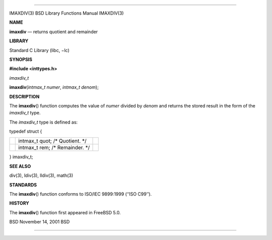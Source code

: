 --------------

IMAXDIV(3) BSD Library Functions Manual IMAXDIV(3)

**NAME**

**imaxdiv** — returns quotient and remainder

**LIBRARY**

Standard C Library (libc, −lc)

**SYNOPSIS**

**#include <inttypes.h>**

*imaxdiv_t*

**imaxdiv**\ (*intmax_t numer*, *intmax_t denom*);

**DESCRIPTION**

The **imaxdiv**\ () function computes the value of *numer* divided by
*denom* and returns the stored result in the form of the *imaxdiv_t*
type.

The *imaxdiv_t* type is defined as:

typedef struct {

+-----------------------+-----------------------+-----------------------+
|                       | intmax_t quot; /\*    |                       |
|                       | Quotient. \*/         |                       |
+-----------------------+-----------------------+-----------------------+
|                       | intmax_t rem; /\*     |                       |
|                       | Remainder. \*/        |                       |
+-----------------------+-----------------------+-----------------------+

} imaxdiv_t;

**SEE ALSO**

div(3), ldiv(3), lldiv(3), math(3)

**STANDARDS**

The **imaxdiv**\ () function conforms to ISO/IEC 9899:1999
(‘‘ISO C99’’).

**HISTORY**

The **imaxdiv**\ () function first appeared in FreeBSD 5.0.

BSD November 14, 2001 BSD

--------------

.. Copyright (c) 1990, 1991, 1993
..	The Regents of the University of California.  All rights reserved.
..
.. This code is derived from software contributed to Berkeley by
.. Chris Torek and the American National Standards Committee X3,
.. on Information Processing Systems.
..
.. Redistribution and use in source and binary forms, with or without
.. modification, are permitted provided that the following conditions
.. are met:
.. 1. Redistributions of source code must retain the above copyright
..    notice, this list of conditions and the following disclaimer.
.. 2. Redistributions in binary form must reproduce the above copyright
..    notice, this list of conditions and the following disclaimer in the
..    documentation and/or other materials provided with the distribution.
.. 3. Neither the name of the University nor the names of its contributors
..    may be used to endorse or promote products derived from this software
..    without specific prior written permission.
..
.. THIS SOFTWARE IS PROVIDED BY THE REGENTS AND CONTRIBUTORS ``AS IS'' AND
.. ANY EXPRESS OR IMPLIED WARRANTIES, INCLUDING, BUT NOT LIMITED TO, THE
.. IMPLIED WARRANTIES OF MERCHANTABILITY AND FITNESS FOR A PARTICULAR PURPOSE
.. ARE DISCLAIMED.  IN NO EVENT SHALL THE REGENTS OR CONTRIBUTORS BE LIABLE
.. FOR ANY DIRECT, INDIRECT, INCIDENTAL, SPECIAL, EXEMPLARY, OR CONSEQUENTIAL
.. DAMAGES (INCLUDING, BUT NOT LIMITED TO, PROCUREMENT OF SUBSTITUTE GOODS
.. OR SERVICES; LOSS OF USE, DATA, OR PROFITS; OR BUSINESS INTERRUPTION)
.. HOWEVER CAUSED AND ON ANY THEORY OF LIABILITY, WHETHER IN CONTRACT, STRICT
.. LIABILITY, OR TORT (INCLUDING NEGLIGENCE OR OTHERWISE) ARISING IN ANY WAY
.. OUT OF THE USE OF THIS SOFTWARE, EVEN IF ADVISED OF THE POSSIBILITY OF
.. SUCH DAMAGE.

